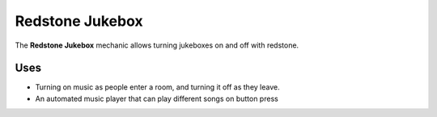 ================
Redstone Jukebox
================

The **Redstone Jukebox** mechanic allows turning jukeboxes on and off with redstone.

Uses
====

* Turning on music as people enter a room, and turning it off as they leave.
* An automated music player that can play different songs on button press
